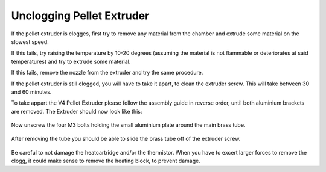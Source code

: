 ################################
Unclogging Pellet Extruder
################################

If the pellet extruder is clogges, first try to remove any material from the chamber and extrude some material on the slowest speed. 

If this fails, try raising the temperature by 10-20 degrees (assuming the material is not flammable or deteriorates at said temperatures) and try to extrude some material.

If this fails, remove the nozzle from the extruder and try the same procedure.

If the pellet extruder is still clogged, you will have to take it apart, to clean the extruder screw. This will take between 30 and 60 minutes.

To take appart the V4 Pellet Extruder please follow the assembly guide in reverse order, until both aluminium brackets are removed. The Extruder should now look like this:

.. figure:: img/Maint1.jpg
    :align: center
    :figwidth: 500px

Now unscrew the four M3 bolts holding the small aluminium plate around the main brass tube.


.. figure:: img/Maint2.jpg
    :align: center
    :figwidth: 500px
    
After removing the tube you should be able to slide the brass tube off of the extruder screw.

.. figure:: img/Maint3.jpg
    :align: center
    :figwidth: 500px
    
Be careful to not damage the heatcartridge and/or the thermistor. When you have to excert larger forces to remove the clogg, it could make sense to remove the heating block, to prevent damage.
